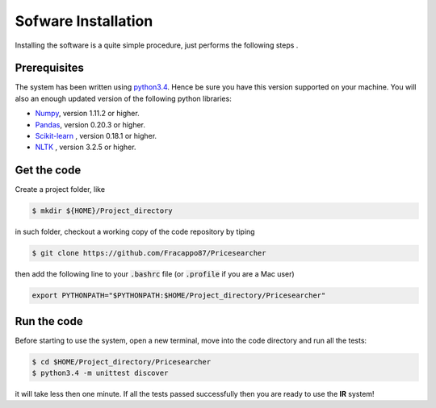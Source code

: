 Sofware Installation
====================

Installing the software is a quite simple procedure, just performs the following steps .

Prerequisites
-------------

The system has been written using `python3.4 <https://www.python.org/download/releases/3.4/>`_. Hence be sure you have this version supported on your machine.
You will also an enough updated version of the following python libraries:

* `Numpy <http://www.numpy.org>`_, version 1.11.2 or higher.
* `Pandas <https://pandas.pydata.org>`_, version 0.20.3 or higher.
* `Scikit-learn <http://scikit-learn.org/stable/>`_ , version 0.18.1 or higher.
* `NLTK <https://www.nltk.org>`_ , version 3.2.5 or higher.

Get the code
------------

Create a project folder, like

.. code-block:: console

   $ mkdir ${HOME}/Project_directory

in such folder, checkout a working copy of the code repository by tiping

.. code-block:: console

   $ git clone https://github.com/Fracappo87/Pricesearcher

then add the following line to your :code:`.bashrc` file (or :code:`.profile` if you are a Mac user)

.. code-block:: bash

   export PYTHONPATH="$PYTHONPATH:$HOME/Project_directory/Pricesearcher"

Run the code
------------

Before starting to use the system, open a new terminal, move into the code directory and run all the tests:

.. code-block:: console

   $ cd $HOME/Project_directory/Pricesearcher
   $ python3.4 -m unittest discover

it will take less then one minute. If all the tests passed successfully then you are ready to use the **IR** system!
